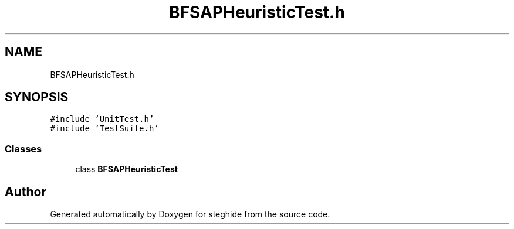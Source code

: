 .TH "BFSAPHeuristicTest.h" 3 "Thu Aug 17 2017" "Version 0.5.1" "steghide" \" -*- nroff -*-
.ad l
.nh
.SH NAME
BFSAPHeuristicTest.h
.SH SYNOPSIS
.br
.PP
\fC#include 'UnitTest\&.h'\fP
.br
\fC#include 'TestSuite\&.h'\fP
.br

.SS "Classes"

.in +1c
.ti -1c
.RI "class \fBBFSAPHeuristicTest\fP"
.br
.in -1c
.SH "Author"
.PP 
Generated automatically by Doxygen for steghide from the source code\&.
